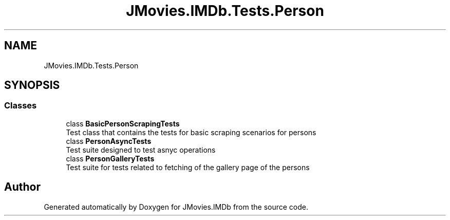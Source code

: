 .TH "JMovies.IMDb.Tests.Person" 3 "Thu Jul 28 2022" "JMovies.IMDb" \" -*- nroff -*-
.ad l
.nh
.SH NAME
JMovies.IMDb.Tests.Person
.SH SYNOPSIS
.br
.PP
.SS "Classes"

.in +1c
.ti -1c
.RI "class \fBBasicPersonScrapingTests\fP"
.br
.RI "Test class that contains the tests for basic scraping scenarios for persons "
.ti -1c
.RI "class \fBPersonAsyncTests\fP"
.br
.RI "Test suite designed to test asnyc operations "
.ti -1c
.RI "class \fBPersonGalleryTests\fP"
.br
.RI "Test suite for tests related to fetching of the gallery page of the persons "
.in -1c
.SH "Author"
.PP 
Generated automatically by Doxygen for JMovies\&.IMDb from the source code\&.
